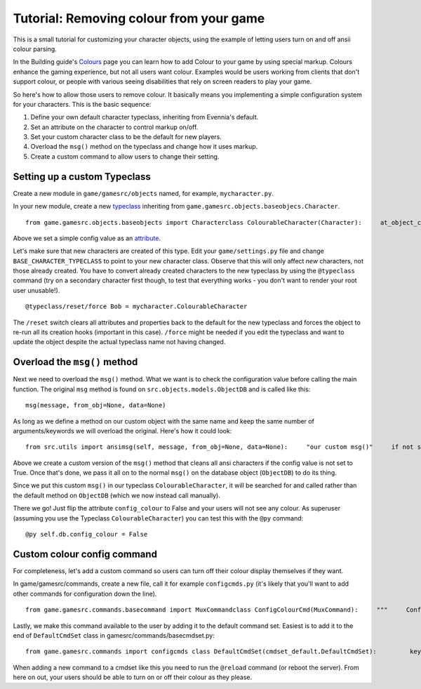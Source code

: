 Tutorial: Removing colour from your game
========================================

This is a small tutorial for customizing your character objects, using
the example of letting users turn on and off ansii colour parsing.

In the Building guide's `Colours <Colours.html>`_ page you can learn how
to add Colour to your game by using special markup. Colours enhance the
gaming experience, but not all users want colour. Examples would be
users working from clients that don't support colour, or people with
various seeing disabilities that rely on screen readers to play your
game.

So here's how to allow those users to remove colour. It basically means
you implementing a simple configuration system for your characters. This
is the basic sequence:

#. Define your own default character typeclass, inheriting from
   Evennia's default.
#. Set an attribute on the character to control markup on/off.
#. Set your custom character class to be the default for new players.
#. Overload the ``msg()`` method on the typeclass and change how it uses
   markup.
#. Create a custom command to allow users to change their setting.

Setting up a custom Typeclass
-----------------------------

Create a new module in ``game/gamesrc/objects`` named, for example,
``mycharacter.py``.

In your new module, create a new `typeclass <Typeclasses.html>`_
inheriting from ``game.gamesrc.objects.baseobjecs.Character``.

::

    from game.gamesrc.objects.baseobjects import Characterclass ColourableCharacter(Character):     at_object_creation(self):                       # set a colour config value         self.db.config_colour = True

Above we set a simple config value as an `attribute <Attributes.html>`_.

Let's make sure that new characters are created of this type. Edit your
``game/settings.py`` file and change ``BASE_CHARACTER_TYPECLASS`` to
point to your new character class. Observe that this will only affect
*new* characters, not those already created. You have to convert already
created characters to the new typeclass by using the ``@typeclass``
command (try on a secondary character first though, to test that
everything works - you don't want to render your root user unusable!).

::

    @typeclass/reset/force Bob = mycharacter.ColourableCharacter

The ``/reset`` switch clears all attributes and properties back to the
default for the new typeclass and forces the object to re-run all its
creation hooks (important in this case). ``/force`` might be needed if
you edit the typeclass and want to update the object despite the actual
typeclass name not having changed.

Overload the ``msg()`` method
-----------------------------

Next we need to overload the ``msg()`` method. What we want is to check
the configuration value before calling the main function. The original
``msg`` method is found on ``src.objects.models.ObjectDB`` and is called
like this:

::

    msg(message, from_obj=None, data=None)

As long as we define a method on our custom object with the same name
and keep the same number of arguments/keywords we will overload the
original. Here's how it could look:

::

    from src.utils import ansimsg(self, message, from_obj=None, data=None):     "our custom msg()"     if not self.db.config_colour:         message = ansi.parse_ansi(message, strip_ansi=True)     self.dbobj.msg(message, from_obj, data)

Above we create a custom version of the ``msg()`` method that cleans all
ansi characters if the config value is not set to True. Once that's
done, we pass it all on to the normal ``msg()`` on the database object
(``ObjectDB``) to do its thing.

Since we put this custom ``msg()`` in our typeclass
``ColourableCharacter``, it will be searched for and called rather than
the default method on ``ObjectDB`` (which we now instead call manually).

There we go! Just flip the attribute ``config_colour`` to False and your
users will not see any colour. As superuser (assuming you use the
Typeclass ``ColourableCharacter``) you can test this with the ``@py``
command:

::

    @py self.db.config_colour = False

Custom colour config command
----------------------------

For completeness, let's add a custom command so users can turn off their
colour display themselves if they want.

In game/gamesrc/commands, create a new file, call it for example
``configcmds.py`` (it's likely that you'll want to add other commands
for configuration down the line).

::

    from game.gamesrc.commands.basecommand import MuxCommandclass ConfigColourCmd(MuxCommand):     """     Configures your colour    Usage:       @setcolour on|off    This turns ansii-colours on/off.      Default is on.      """    key = "@setcolour"     aliases = ["@setcolor"]    def func(self):         "Implements the command"          if not self.args or not self.args in ("on", "off"):             self.caller.msg("Usage: @setcolour on|off")              return         if self.args == "on":             self.caller.db.config_colour = True         else:             self.caller.db.config_colour = False           self.caller.msg("Colour was turned %s." % self.args)

Lastly, we make this command available to the user by adding it to the
default command set. Easiest is to add it to the end of
``DefaultCmdSet`` class in gamesrc/commands/basecmdset.py:

::

    from game.gamesrc.commands import configcmds class DefaultCmdSet(cmdset_default.DefaultCmdSet):         key = "DefaultMUX"          def at_cmdset_creation(self):                super(DefaultCmdSet, self).at_cmdset_creation()                 self.add(configcmds.ConfigColourCmd())

When adding a new command to a cmdset like this you need to run the
``@reload`` command (or reboot the server). From here on out, your users
should be able to turn on or off their colour as they please.
